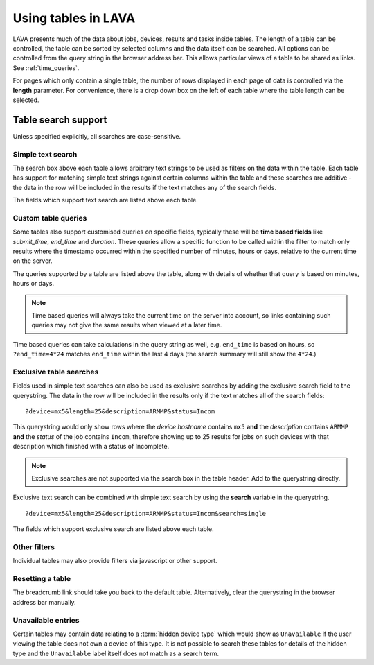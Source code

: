 Using tables in LAVA
********************

LAVA presents much of the data about jobs, devices, results and tasks
inside tables. The length of a table can be controlled, the table
can be sorted by selected columns and the data itself can be searched.
All options can be controlled from the query string in the browser
address bar. This allows particular views of a table to be shared as
links. See :ref:`time_queries`.

For pages which only contain a single table, the number of rows displayed
in each page of data is controlled via the **length** parameter. For
convenience, there is a drop down box on the left of each table where the
table length can be selected.

Table search support
====================

Unless specified explicitly, all searches are case-sensitive.

Simple text search
------------------

The search box above each table allows arbitrary text strings to be
used as filters on the data within the table. Each table has support for
matching simple text strings against certain columns within the table
and these searches are additive - the data in the row will be included
in the results if the text matches any of the search fields.

The fields which support text search are listed above each table.

.. _time_queries:

Custom table queries
--------------------

Some tables also support customised queries on specific fields, typically
these will be **time based fields** like *submit_time*, *end_time* and
*duration*. These queries allow a specific function to be called within
the filter to match only results where the timestamp occurred within
the specified number of minutes, hours or days, relative to the current
time on the server.

The queries supported by a table are listed above the table, along with
details of whether that query is based on minutes, hours or days.

.. note:: Time based queries will always take the current time on the
   server into account, so links containing such queries may not give the
   same results when viewed at a later time.

Time based queries can take calculations in the query string as well,
e.g. ``end_time`` is based on hours, so ``?end_time=4*24`` matches
``end_time`` within the last 4 days (the search summary will still show
the ``4*24``.)

.. _discrete_queries:

Exclusive table searches
------------------------

Fields used in simple text searches can also be used as exclusive searches
by adding the exclusive search field to the querystring. The data in
the row will be included in the results only if the text matches all of the
search fields::

 ?device=mx5&length=25&description=ARMMP&status=Incom

This querystring would only show rows where the *device hostname* contains
``mx5`` **and** the *description* contains ``ARMMP`` **and** the *status* of
the job contains ``Incom``, therefore showing up to 25 results for jobs
on such devices with that description which finished with a status of
Incomplete.

.. note:: Exclusive searches are not supported via the search box in the table
          header. Add to the querystring directly.

Exclusive text search can be combined with simple text search by using
the **search** variable in the querystring.

::

 ?device=mx5&length=25&description=ARMMP&status=Incom&search=single

The fields which support exclusive search are listed above each table.

Other filters
-------------

Individual tables may also provide filters via javascript or other
support.

Resetting a table
-----------------

The breadcrumb link should take you back to the default table. Alternatively,
clear the querystring in the browser address bar manually.

Unavailable entries
-------------------

Certain tables may contain data relating to a :term:`hidden device type`
which would show as ``Unavailable`` if the user viewing the table does
not own a device of this type. It is not possible to search these tables
for details of the hidden type and the ``Unavailable`` label itself does
not match as a search term.
